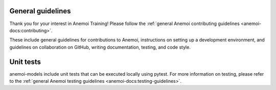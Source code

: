 ####################
 General guidelines
####################

Thank you for your interest in Anemoi Training! Please follow the
:ref:`general Anemoi contributing guidelines
<anemoi-docs:contributing>`.

These include general guidelines for contributions to Anemoi,
instructions on setting up a development environment, and guidelines on
collaboration on GitHub, writing documentation, testing, and code style.

############
 Unit tests
############

anemoi-models include unit tests that can be executed locally using
pytest. For more information on testing, please refer to the
:ref:`general Anemoi testing guidelines
<anemoi-docs:testing-guidelines>`.
